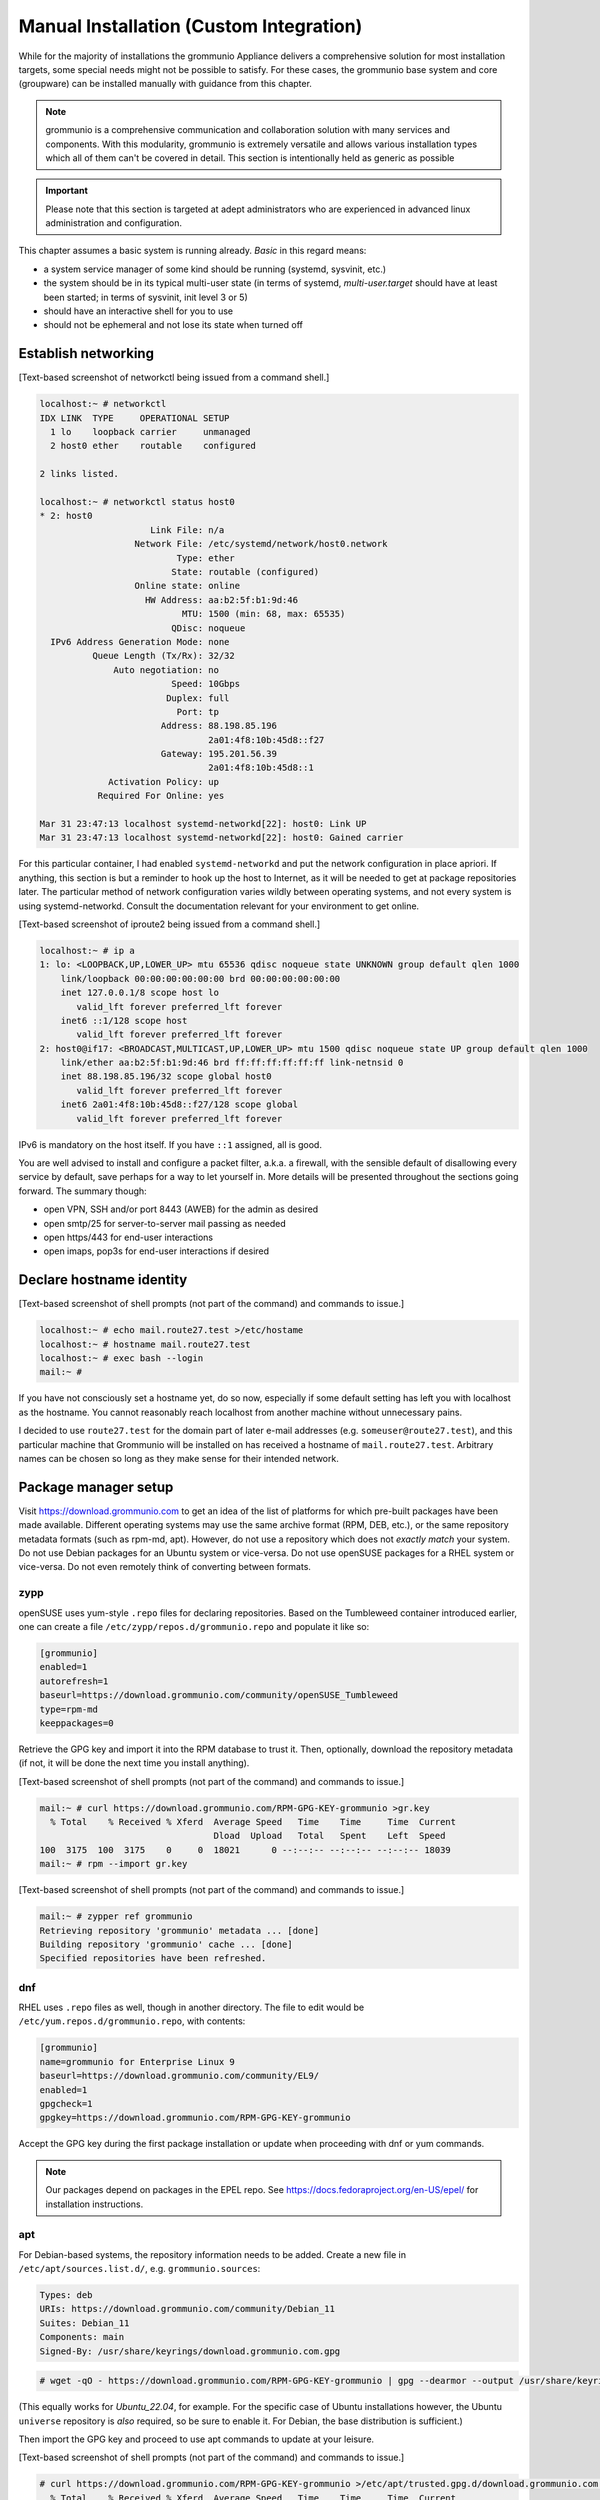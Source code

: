 ..
        SPDX-License-Identifier: CC-BY-SA-4.0 or-later
        SPDX-FileCopyrightText: 2022 grommunio GmbH

Manual Installation (Custom Integration)
========================================

While for the majority of installations the grommunio Appliance delivers a
comprehensive solution for most installation targets, some special needs might
not be possible to satisfy. For these cases, the grommunio base system and core
(groupware) can be installed manually with guidance from this chapter.

.. note::
   grommunio is a comprehensive communication and collaboration solution with many services and components. With this modularity, grommunio is extremely versatile and allows various installation types which all of them can't be covered in detail. This section is intentionally held as generic as possible
   
.. important::
   Please note that this section is targeted at adept administrators who are experienced in advanced linux administration and configuration.

This chapter assumes a basic system is running already. *Basic* in this regard
means:

* a system service manager of some kind should be running (systemd, sysvinit,
  etc.)
* the system should be in its typical multi-user state (in terms of systemd,
  *multi-user.target* should have at least been started; in terms of sysvinit,
  init level 3 or 5)
* should have an interactive shell for you to use
* should not be ephemeral and not lose its state when turned off


Establish networking
--------------------

[Text-based screenshot of networkctl being issued from a command shell.]

.. code-block:: text

	localhost:~ # networkctl
	IDX LINK  TYPE     OPERATIONAL SETUP
	  1 lo    loopback carrier     unmanaged
	  2 host0 ether    routable    configured

	2 links listed.

	localhost:~ # networkctl status host0
	* 2: host0
			     Link File: n/a
			  Network File: /etc/systemd/network/host0.network
				  Type: ether
				 State: routable (configured)
			  Online state: online
			    HW Address: aa:b2:5f:b1:9d:46
				   MTU: 1500 (min: 68, max: 65535)
				 QDisc: noqueue
	  IPv6 Address Generation Mode: none
		  Queue Length (Tx/Rx): 32/32
		      Auto negotiation: no
				 Speed: 10Gbps
				Duplex: full
				  Port: tp
			       Address: 88.198.85.196
					2a01:4f8:10b:45d8::f27
			       Gateway: 195.201.56.39
					2a01:4f8:10b:45d8::1
		     Activation Policy: up
		   Required For Online: yes

	Mar 31 23:47:13 localhost systemd-networkd[22]: host0: Link UP
	Mar 31 23:47:13 localhost systemd-networkd[22]: host0: Gained carrier

For this particular container, I had enabled ``systemd-networkd`` and put the
network configuration in place apriori. If anything, this section is but a
reminder to hook up the host to Internet, as it will be needed to get at
package repositories later. The particular method of network configuration
varies wildly between operating systems, and not every system is using
systemd-networkd. Consult the documentation relevant for your environment to
get online.

[Text-based screenshot of iproute2 being issued from a command shell.]

.. code-block:: text

	localhost:~ # ip a
	1: lo: <LOOPBACK,UP,LOWER_UP> mtu 65536 qdisc noqueue state UNKNOWN group default qlen 1000
	    link/loopback 00:00:00:00:00:00 brd 00:00:00:00:00:00
	    inet 127.0.0.1/8 scope host lo
	       valid_lft forever preferred_lft forever
	    inet6 ::1/128 scope host
	       valid_lft forever preferred_lft forever
	2: host0@if17: <BROADCAST,MULTICAST,UP,LOWER_UP> mtu 1500 qdisc noqueue state UP group default qlen 1000
	    link/ether aa:b2:5f:b1:9d:46 brd ff:ff:ff:ff:ff:ff link-netnsid 0
	    inet 88.198.85.196/32 scope global host0
	       valid_lft forever preferred_lft forever
	    inet6 2a01:4f8:10b:45d8::f27/128 scope global
	       valid_lft forever preferred_lft forever

IPv6 is mandatory on the host itself. If you have ``::1`` assigned, all is
good.

You are well advised to install and configure a packet filter, a.k.a. a
firewall, with the sensible default of disallowing every service by default,
save perhaps for a way to let yourself in. More details will be presented
throughout the sections going forward. The summary though:

* open VPN, SSH and/or port 8443 (AWEB) for the admin as desired
* open smtp/25 for server-to-server mail passing as needed
* open https/443 for end-user interactions
* open imaps, pop3s for end-user interactions if desired


Declare hostname identity
-------------------------

[Text-based screenshot of shell prompts (not part of the command)
and commands to issue.]

.. code-block:: text

	localhost:~ # echo mail.route27.test >/etc/hostame
	localhost:~ # hostname mail.route27.test
	localhost:~ # exec bash --login
	mail:~ #

If you have not consciously set a hostname yet, do so now, especially if some
default setting has left you with localhost as the hostname. You cannot
reasonably reach localhost from another machine without unnecessary pains.

I decided to use ``route27.test`` for the domain part of later e-mail addresses
(e.g. ``someuser@route27.test``), and this particular machine that Grommunio
will be installed on has received a hostname of ``mail.route27.test``.
Arbitrary names can be chosen so long as they make sense for their intended
network.


Package manager setup
---------------------

Visit `<https://download.grommunio.com>`_ to get an idea of the list of platforms for
which pre-built packages have been made available. Different
operating systems may use the same archive format (RPM, DEB, etc.), or
the same repository metadata formats (such as rpm-md, apt). However,
do not use a repository which does
not *exactly match* your system. Do not use Debian packages for an Ubuntu system
or vice-versa. Do not use openSUSE packages for a RHEL system or vice-versa.
Do not even remotely think of converting between formats.

zypp
~~~~

openSUSE uses yum-style ``.repo`` files for declaring repositories. Based on
the Tumbleweed container introduced earlier, one can create a file
``/etc/zypp/repos.d/grommunio.repo`` and populate it like so:

.. code-block:: ini

	[grommunio]
	enabled=1
	autorefresh=1
	baseurl=https://download.grommunio.com/community/openSUSE_Tumbleweed
	type=rpm-md
	keeppackages=0

Retrieve the GPG key and import it into the RPM database to trust it. Then,
optionally, download the repository metadata (if not, it will be done the next
time you install anything).

[Text-based screenshot of shell prompts (not part of the command)
and commands to issue.]

.. code-block:: text

	mail:~ # curl https://download.grommunio.com/RPM-GPG-KEY-grommunio >gr.key
	  % Total    % Received % Xferd  Average Speed   Time    Time     Time  Current
	                                 Dload  Upload   Total   Spent    Left  Speed
	100  3175  100  3175    0     0  18021      0 --:--:-- --:--:-- --:--:-- 18039
	mail:~ # rpm --import gr.key

[Text-based screenshot of shell prompts (not part of the command)
and commands to issue.]

.. code-block:: text

	mail:~ # zypper ref grommunio
	Retrieving repository 'grommunio' metadata ... [done]
	Building repository 'grommunio' cache ... [done]
	Specified repositories have been refreshed.


dnf
~~~

RHEL uses ``.repo`` files as well, though in another directory. The file to edit
would be ``/etc/yum.repos.d/grommunio.repo``, with contents:

.. code-block:: ini

	[grommunio]
	name=grommunio for Enterprise Linux 9
	baseurl=https://download.grommunio.com/community/EL9/
	enabled=1
	gpgcheck=1
	gpgkey=https://download.grommunio.com/RPM-GPG-KEY-grommunio

Accept the GPG key during the first package installation or update when
proceeding with dnf or yum commands.

.. note::
        Our packages depend on packages in the EPEL repo. See https://docs.fedoraproject.org/en-US/epel/
        for installation instructions.
        
apt
~~~

For Debian-based systems, the repository information needs to be added.
Create a new file in ``/etc/apt/sources.list.d/``, e.g. ``grommunio.sources``:

.. code-block:: debcontrol

	Types: deb
	URIs: https://download.grommunio.com/community/Debian_11
	Suites: Debian_11
	Components: main
	Signed-By: /usr/share/keyrings/download.grommunio.com.gpg

.. code-block:: text

	# wget -qO - https://download.grommunio.com/RPM-GPG-KEY-grommunio | gpg --dearmor --output /usr/share/keyrings/download.grommunio.com.gpg

(This equally works for `Ubuntu_22.04`, for example. For the specific case of
Ubuntu installations however, the Ubuntu ``universe`` repository is *also*
required, so be sure to enable it. For Debian, the base distribution is
sufficient.)

Then import the GPG key and proceed to use apt commands to update at your
leisure.

[Text-based screenshot of shell prompts (not part of the command)
and commands to issue.]

.. code-block:: text

	# curl https://download.grommunio.com/RPM-GPG-KEY-grommunio >/etc/apt/trusted.gpg.d/download.grommunio.com.asc
	  % Total    % Received % Xferd  Average Speed   Time    Time     Time  Current
					 Dload  Upload   Total   Spent    Left  Speed
	100  3175  100  3175    0     0  50396      0 --:--:-- --:--:-- --:--:-- 50396

.. note::
	The ``apt-key`` command is deprecated and should no longer be used. For
	more information, see the `apt-key(8)`_ manpage.

.. _apt-key(8): https://manpages.debian.org/apt-key


[Text-based screenshot of shell prompts (not part of the command)
and commands to issue.]

.. code-block:: text

	# apt-get update
	Hit:1 http://gb.archive.ubuntu.com/ubuntu jammy InRelease
	Hit:2 http://gb.archive.ubuntu.com/ubuntu jammy-updates InRelease
	Hit:3 http://gb.archive.ubuntu.com/ubuntu jammy-backports InRelease
	Get:4 https://download.grommunio.com/community/Ubuntu_22.04 Ubuntu_22.04 InRelease [4,692 B]
	Hit:5 http://security.ubuntu.com/ubuntu jammy-security InRelease
	Get:6 https://download.grommunio.com/community/Ubuntu_22.04 Ubuntu_22.04/main amd64 Packages [7,072 B]
	Get:7 https://download.grommunio.com/community/Ubuntu_22.04 Ubuntu_22.04/main i386 Packages [4,637 B]
	Fetched 16.4 kB in 1s (23.8 kB/s)
	Reading package lists... Done


TLS certificates
----------------

For obtaining a certificate, refer to external documentation.

* Self-signed certificate: https://stackoverflow.com/a/10176685
* Using Let's Encrypt: https://certbot.eff.org/instructions

The certificate's key strictly needs to be passwordless, as most services have
no way to interactively ask for a password (they are launched in the background
anyway).

A certificate with a *subjectAltName* (SAN) field, or even a wildcard
certificate may be desirable for the domain, if you plan on using multiple
subdomains, e.g. ``meet.route27.test`` for *grommunio-meet*.

Autodiscover clients, as part of their setup attempts, try to resolve and use
``autodiscover.route27.test``. Having a SAN for this subdomain is however not
strictly necessary; we can report that Autodiscover also works without this
domain. See `MS-OXDISCO §3.1.5
<https://docs.microsoft.com/en-us/openspecs/exchange_server_protocols/ms-oxdisco/d56ae3c6-bf29-4712-b274-2e4cc5fdaa64>`_
about all the ways.

Advance list about which entities will prospectively need access to the
certificate(s):

* gromox

* nginx

* postfix (optional)

Some of the processes may read TLS certificates and their keyfiles *after*
switching to an unprivileged user identity. As a result, these files may need
to be enhanced with a filesystem ACL or, failing that, duplicate copies be made
with suitable ownership.


nginx
-----

nginx is used as a frontend to handle all HTTP requests, and to forward them to
further individual services. For example, RPC/HTTP requests will be delegated
to Gromox for further processing, Administration API (AAPI for short) requests
will be delegated to an uwsgi instance for further processing, and requests 
to the chat API.

An alternative HTTP server may be used if you feel comfortable in configuring
*all* of it, however this guide will only focus on nginx. Now then, source the
nginx package from your operating system, and have the service started both on
next boot and immediately.

[Text-based screenshot of shell prompts (not part of the command)
and commands to issue.]

.. code-block:: text

	mail:~ # zypper in nginx nginx-module-vts
	Loading repository data...
	Reading installed packages...
	Resolving package dependencies...

	The following 26 NEW packages are going to be installed:
	  fontconfig libX11-6 libX11-data libXau6 libXpm4 libaom3 libavif13 libdav1d5
	  libdb-4_8 libexslt0 libfontconfig1 libfreetype6 libgd3 libgdbm6
	  ilbgdbm_compat4 libjbig2 libjpeg8 libpng16-16 librav1e0 libtiff5 libwebp7
	  libxcb1 libxslt1 nginx nginx-module-vts perl

	26 new packages to install.
	Overall download size: 15.2 MiB. Already cached: 0 B. After the operation,
	additional 68.4 MiB will be used.
	Continue? [y/n/v/...? shows all options] (y):

[Text-based screenshot of shell prompts (not part of the command)
and commands to issue.]

.. code-block:: text

	(22/26) Installing: libXpm4-3.5.13-1.8.x86_64 ... [done]
	(23/26) Installing: libfontconfig1-2.13.1-2.12.x86_64 ... [done]
	(24/26) Installing: libgd3-2.3.3-2.2.x86_64 ... [done]
	(25/26) Installing: nginx-1.21.5-1.1.x86_64 ... [done]
	Additional rpmoutput:
	/usr/bin/systemd-sysusers --replace=/usr/lib/sysusers.d/nginx.conf -
	Creating group nginx with gid 477.
	Creating user nginx (User for nginx) with uid 477 and gid 477.
	(26/26) Installing: nginx-module-vts-0.1.116-1.1.x86_64 ... [done]
	mail:~ # systemctl enable --now nginx
	Created symlink /etc/systemd/system/multi-user.target.wants/nginx.service → /usr/lib/systemd/system/nginx.service

In this screenshot, we also requested the installation of the nginx VTS module,
which AAPI can *optionally* for reporting traffic statistics. VTS is
**not** available for all platforms, in which case you have to omit and make do
without it.

Being the main entrypoint for everything, the nginx HTTPS network service will
need to be configured in the packet filter to be accessible (publicly). In
other words, open port 443.

By *default*, debian-based distributions ship default web server configs which
are in conflict with grommunio. It is recommended, to remove the default web
service entry, mostly located at ``/etc/nginx/sites-available/default```. By
simply removing this file, the webserver default website is disabled.

It is recommended to just alter configuration snippets under ``/etc/`` including
admin-api configuration, since ``/usr/share``  ships the default configurations.
There should be no requirement to adapt this default set of configuration files,
if there are special cases, the base configuration can be adapted with multiple
inclusion points throughout the configuration tree, enabling customized setups.


nginx support package
---------------------

We have a package that contains the first set of premade configuration
fragments for nginx. Do install the ``grommunio-common`` package.

.. code-block:: sh

	zypper in grommunio-common

The nginx default configuration as shipped by Linux distributions (file
``/etc/nginx/nginx.conf``) contains a line ``include conf.d/*``. The support
package places a file to ``/etc/nginx/conf.d/grommunio.conf``, such that the
nginx-related grommunio configuration gets automatically loaded on the next
nginx (re-)start.

The actual fragment files for nginx are located under
``/usr/share/grommunio-common`` for packaging policy reasons; they are not
meant to be modified. They do however has further ``include`` directives
pointing back to ``/etc`` to facilitate overriding specific aspects.

``/usr/share/grommunio-common/nginx/locations.d/autodiscover.conf`` for example
contains the fragment that tells nginx to recognize the ``/Autodiscover`` space
and forward such requests to gromox-http on port 10443 (see later section).


TLS for nginx
-------------

Create ``/etc/grommunio-common/nginx/ssl_certificate.conf`` and populate with
the certificate directives, exchanging paths as appropriate:

.. code-block:: nginx

	ssl_certificate zzz.pem;
	ssl_certificate_key zzz.key;

(The exact chain of includes is ``/etc/nginx/nginx.conf`` >
``/etc/nginx/conf.d/grommunio.conf`` >
``/usr/share/grommunio-common/nginx.conf`` >
``/etc/grommunio-common/nginx/ssl_certificate.conf``.)

The port 80 and 443 listen declarations are provided by
``/usr/share/grommunio-common/nginx.conf``.

nginx's configuration can be tested and shown, respectively:

.. code-block:: sh

	nginx -t
	nginx -T


MariaDB
-------

MariaDB/MySQL is used to store the user database amongst a few auxiliary
configuration parameters. If you plan on erecting a multi-host Gromox cluster,
this database is the one that is meant to be globally available to all nodes
that will eventually be running Gromox services.

A preexisting MariaDB server may be used. All the standard tools and
procedures that the world community has developed around SQL are applicable, in
terms of e.g. configuration, backup/restore, and replication.

Assuming though that you are going for a new SQL server instance, source the
MariaDB packages from your operating system, and have the service started
both on next boot and immediately.

[Text-based screenshot of shell prompts (not part of the command)
and commands to issue.]

.. code-block:: text

	mail:~ # zypper in mariadb mariadb-client
	Loading repository data...
	Reading installed packages...
	Resolving package dependencies...

	The following 15 NEW packages are going to be installed:
	  libJudy1 libaio1 libedit0 libltdl7 liblzo2-2 libmariadb3 libodbc2
	  libpython3_8-1_0 libwrap0 mariadb mariadb-client mariadb-errormessages
	  python38-base python38-mysqlclient

	15 new packages to install.
	Overall download size: 33.3 MiB. Already cached: 0 B. After the operation,
	additional 160.7 MiB will be used.
	Continue? [y/n/v/...? shows all options] (y):

.. code-block:: text

	(13/15) Installing: python38-base-3.8.12-3.2.x86_64 ... [done]
	(14/15) Installing: pytnon38-mysqlclient-2.0.3-2.2.x86_64 ... [done]
	(15/15) Installing: mariadb-10.6.5-4.1.x86_64 ... [done]
	mail:~ # systemctl enable --now mariadb
	Created symlinks /etc/systemd/system/mysql.service → /usr/lib/systemd/system/mariadb.service.
	Created symlink /etc/systemd/system/multi-user.target.wants/mariadb.service → /usr/lib/systemd/system/mariadb.service

After the installation, do create a blank database and user identity for
accessing it.

[Terminal screenshot of an interactive mysql session.]

.. code-block:: text

	mail:~ # mariadb
	Welcome to the MariaDB monitor.  Commands end with ; or \g.
	Your MariaDB connection id is 4
	Server version: 10.6.5-MariDB MariaDB package

	Copyright (c) 2000, 2018, Oracle, MariaDB Corporation Ab and others.

	Type 'help;' or '\h' for help. Type '\c' to clear the current input statement.

	MariaDB [(none)]> CREATE DATABASE `grommunio`;
	Query OK, 1 row affected (0.001 sec)

	MariaDB [(none)]> GRANT ALL ON `grommunio`.* TO 'grommunio'@'localhost' IDENTIFIED BY 'freddledgruntbuggly';
	Query OK, 0 rows affected (0.004 sec)

	MariaDB [(none)]>

.. code-block:: sql

	CREATE DATABASE `grommunio`;
	GRANT ALL ON `grommunio`.* TO 'grommunio'@'localhost' IDENTIFIED BY 'freddledgruntbuggly';

The MariaDB network service is not meant to be open to the public Internet.
Within your private network, it may need to be opened if (and only if) you plan
on using it in a multi-host Grommunio setup, or when your plans about database
replication demand it.

In certain versions, such as MySQL 8 (on e.g. Ubuntu 20.04), the GRANT
statement no longer implicitly creates users and one must use `CREATE USER
<https://dev.mysql.com/doc/refman/8.0/en/create-user.html>`_ instead.
Furthermore, authentication with MariaDB/older MySQL clients may fail due to
what appears to be a hashing method change; the remedy is an extra parameter
for CREATE USER or `ALTER USER
<https://stackoverflow.com/questions/49194719/>`_.


Gromox in general
-----------------

Gromox is the central groupware server component of grommunio. It provides
the services for Outlook RPC, IMAP/POP3, an LDA for ingestion, and a PHP
module for Z-MAPI.

The package is available by way of the Grommunio repositories. This guide is
subsequently based on such a pre-built Gromox. Experts wishing to build from
source and who have general knowledge on how to do so are referred to the
`Gromox installation documentation
<https://github.com/grommunio/gromox/blob/master/doc/install.rst>`_ on specific aspects of
the build procedure.

[Text-based screenshot of shell prompts (not part of the command)
and commands to issue.]

.. code-block:: text

	mail:~ # zypper in gromox
	Loading repository data...
	Reading installed packages...
	Resolving package dependencies...

	The following 26 NEW packages are going to be installed:
	  gromox libHX32 libbfio1 libcdata1 libcerror1 libcfile1 libclocale1 libcnotify1
	  libcpath1 libcsplit1 libcthreads1 libfcache1 libfdata1 libfmapi1 libgumbo1
	  ilbjsoncpp25 libpff1 libuna1 php8 php8-cli php8-mysql php8-pdo php8-soap
	  system-user-gromox system-user-wwwrun timezone

	26 new packages to install
	Overall download size: 5.8 MiB. Already cached: 0 B. After the operation,
	additional 19.3 MiB will be used.
	Continue? [y/n/v/...? shows all options] (y):

Gromox runs a number of processes and network services. None of them are meant
to be open to the public Internet, because nginx is already that important
point of ingress. The Gromox exmdb service (port 5000/tcp by default) needs to
be reachable from other Gromox nodes in a multi-host grommunio setup for
reasons of internal forwarding to a mailbox's home server.

Daemon executables are located in ``/usr/libexec/gromox``, they have short
names like ``http``, ``zcore``, etc. The manpage carries the same name, so you
would use ``man http`` to call up the corresponding manpage. The configuration
files read by default follow the same scheme, e.g. ``/etc/gromox/http.cfg``.
Process information utilities such as ps(1) may show the full path of the
executable or just ``http``, depending on how these diagnostic utilities are
used. The systemd unit name, though, is ``gromox-http.service``.

All log output goes to stderr. When run from systemd, this is automatically
redirected to the journal.


Gromox user database
--------------------

The connection parameters for MariaDB need to be conveyed to Gromox with the
file ``/etc/gromox/mysql_adaptor.cfg``, whose contents could look like this::

	mysql_username=grommunio
	mysql_password=freddledgruntbuggly
	mysql_dbname=grommunio
	schema_upgrade=host:mail.route27.test

The data stored in MariaDB is shared among all mailbox nodes in a clustered
setup. Table schema (DDL) changes are necessary at times, but at most one node
in such a cluster should perform these changes to avoid running the risk of
corruption. The hostname after ``host:`` specifies which machine will be
considered authoritative, if any. The ``schema_upgrade=host:...`` line should
be consistent across all mailbox nodes. It is possible to completely omit
``schema_upgrade``, at which point no updates will be done automatically.

With Gromox instrumented on the SQL parameters, proceed now with performing the
initial creation of the database tables by issuing the gromox-dbop command:

[Text-based screenshot of shell prompts (not part of the command)
and commands to issue.]

.. code-block:: text

	mail:~ # gromox-dbop -C
	Creating admin_roles
	Creating associations
	Creating configs
	Creating domains
	Creating forwards
	Creating groups
	Creating hierarchy
	Creating members
	Creating mlists
	Creating options
	Creating orgs
	Creating specifieds
	Creating users
	Creating aliases
	Creating user_properties
	Creating admin_role_permission_relation
	Creating admin_user_role_relation
	Creating classes
	Creating fetchmail
	Creating secondary_store_hints
	Creating user_devices
	Creating user_device_history
	Creating task_queue
	mail:~ #

If automatic schema upgrades are disabled, manual updates can be performed
later with:

.. code-block:: sh

	gromox-dbop -U


gromox-event/timer
------------------

* event: A notification daemon for an interprocess channel between
  gromox-imap/gromox-midb. No configuration needed.
* timer: An at(1)/atd(8)-like daemon for delayed delivery. No configuration
  needed.

.. code-block:: sh

	systemctl enable --now gromox-event gromox-timer


gromox-http
-----------

Because nginx was set up earlier as a frontend to listen on ports 80 and 443,
gromox-http needs to be moved "out of the way" (its built-in defaults are also
80/443). In addition, the daemon needs to be told the paths to the TLS
certificates. A manual page is provided with all the configuration directives
and can be called up with ``man 8gx http``. For now, these directives for
``/etc/gromox/http.cfg`` should suffice:

.. code-block:: ini

	listen_port=10080
	listen_ssl_port=10443
	http_support_ssl=yes
	http_certificate_path=zzz.pem
	http_private_key_path=zzz.key

Run the service.

.. code-block:: sh

	systemctl enable --now gromox-http

Perform a connection test. The expected result of requesting the ``/`` URI will
be a 404 status code. (It could serve a static HTML file, but the default
config has no such file, and ``/`` is not mapped anywhere. Maybe we should
change that…)

.. code-block:: sh

	curl -kv https://localhost:10443/

Expected output:

.. code-block:: text

	> GET / HTTP/1.1
	> Host: localhost:10443
	…
	< HTTP/1.1 404 Not Found
	…

Gromox's default config does however has a mapping for ``/web`` (to
``/usr/share/grommunio-web``). If you happen have the ``grommunio-web`` package
already installed, requests to this subdirectory can be responded to. You can
test the following URLs (port 10443 for gromox-http directly, 443 for nginx,
respectively) with curl from the server command-line, and it should serve a
static file:

.. code-block:: sh

	curl -kv https://localhost:10443/web/robots.txt
	curl -kv https://localhost:443/web/robots.txt
	# firefox https://mail.route27.test/web/robots.txt

Using a browser from a separate desktop machine is also possible provided port
10443 was made accessible. (Normally, 10443 need not be exposed to any other
hosts.) The result for localhost:10443 and localhost:443 should be the same.
Expected output:

.. code-block:: text

	< HTTP/1.1 200 OK
	< Date: Tue, 29 Mar 2022 23:08:33 GMT
	< Content-Type: text/plain
	< Content-Length: 26
	< Accept-Ranges: bytes
	< Last-Modified: Tue, 29 Mar 2022 07:09:12 GMT
	< ETag: "19165e1100000000-1a000000-98b0426200000000"
	<
	User-agent: *
	Disallow: /


gromox-midb & zcore
-------------------

The IMAP Message Index Database, and the bridge process for PHP-MAPI. No
further configuration needed.

.. code-block:: sh

	systemctl enable --now gromox-midb gromox-zcore


gromox-imap & pop3
------------------

Similar to ``http.cfg``, convey to the IMAP/POP3 daemons the TLS certificate
paths. Skip this section if you do not intend to run these protocols.

IMAP/POP3 can run in unencrypted mode, but only for developers. Hence,
imap_force_starttls is set here. In ``/etc/gromox/imap.cfg``, declare:

.. code-block:: ini

	listen_ssl_port=993
	imap_support_starttls=true
	imap_certificate_path=zzz.pem
	imap_private_key_path=zzz.key
	imap_force_starttls=true

In ``/etc/gromox/pop3.cfg``:

.. code-block:: ini

	listen_ssl_port=995
	pop3_support_stls=true
	pop3_certificate_path=zzz.pem
	pop3_private_key_path=zzz.key
	pop3_force_stls=true

Enable/start zero or more of the services you wish to utilize. Adjust
your packet filter configuration for these new ports as needed.

.. code-block:: sh

	systemctl enable --now gromox-imap gromox-pop3

Trivial testing can be performed with a utility like *telnet*, *socat*; but
*curl* is quite sophisticated in its own right and can issue IMAP/POP3 protocol
commands.

.. code-block:: sh

	curl -kv imaps://localhost/
	curl -kv pop3s://localhost/

Expected output for IMAP:

.. code-block:: text

	*   Trying ::1:993...
	…
	< * OK mail.route27.test service ready
	> A001 CAPABILITY
	< * CAPABILITY IMAP4rev1 XLIST SPECIAL-USE UNSELECT UIDPLUS IDLE AUTH=LOGIN STARTTLS
	< A001 OK CAPABILITY completed
	…

Expected output for POP3:

.. code-block:: text

	*   Trying ::1:995...
	* TCP_NODELAY set
	* Connected to localhost (::1) port 995 (#0)
	…
	< +OK mail.route27.test pop service ready
	> CAPA
	< +OK capability list follows
	< STLS
	< TOP
	< USER
	< PIPELINING
	< UIDL
	< TOP
	< .
	> LIST
	< -ERR login first


PHP-FPM
-------

The installation of the ``gromox`` package should have already pulled in
php-fpm as a dependency.

For completeness, verify that PHP knows about the MAPI module.

.. code-block:: sh

	echo -en '<?php phpinfo(); ?>' | php | grep mapi

Verify that the gromox pool file was placed.

.. code-block:: sh

	ls -al /etc/php8/fpm/php-fpm.d/gromox.conf

Then enable/start php-fpm:

.. code-block:: sh

	systemctl enable --now php-fpm

For completeness, verify that the socket in the pool file was created:

.. code-block:: sh

	ls -al /run/gromox/php-fpm.sock

Try to elicit a response from the Autodiscover code, via gromox-http (10443)
and/or nginx (443).
(``/usr/share/grommunio-common/nginx/locations.d/autodiscover.conf`` defines
the handler for the ``/Autodiscover`` URI path, to pass all requests to
gromox-http on port 10443. gromox-http forwards this to php-fpm. This way,
Autodiscover also works in test setups without a frontend like nginx.)

.. code-block:: sh

	curl -kv https://localhost:10443/Autodiscover/Autodiscover.xml
	curl -kv https://localhost:443/Autodiscover/Autodiscover.xml
	# firefox https://mail.route27.test/Autodiscover/Autodiscover.xml

Expected result of this operation:

.. code-block:: text

	> GET /Autodiscover/Autodiscover.xml HTTP/1.1
	> Host: localhost:10443
	…
	< HTTP/1.1 200 Success
	< Date: Tue, 29 Mar 2022 23:54:16 GMT
	< Transfer-Encoding: chunked
	< Content-type: text/html; charset=UTF-8
	<
	E-2000: invalid request method, must be POST!


Administration API (AAPI)
-------------------------

Install the ``grommunio-admin-api`` package. This package contains a
command-line interface, and an application server implemented using uwsgi.

.. code-block:: sh

	zypper in grommunio-admin-api

Edit ``/etc/grommunio-admin-api/conf.d/database.yaml`` to make AAPI aware of
the MariaDB configuration:

.. code-block:: yaml

	DB:
	  host: 'localhost'
	  user: 'grommunio'
	  pass: 'freddledgruntbuggly'
	  database: 'grommunio'

Set the password for the AAPI admin. This shell command can also be used later
to recover from a lost password situation.

.. code-block:: sh

	grommunio-admin passwd

grommunio Admin Web supports the exposure of the available features to be seen in
the upper left corner. Since grommunio can be installed in a distributed way, this
setting can be configured in ``/etc/grommunio-admin-common/config.json``.

.. code-block:: json

        {
                "mailWebAddress": "https://mail.example.com/web",
                "chatWebAddress": "https://mail.example.com/chat",
                "videoWebAddress": "https://mail.example.com/meet",
                "fileWebAddress": "https://mail.example.com/files",
                "archiveWebAddress": "https://mail.example.com/archive"
        }

This configuration file needs to be made available to nginx, ideally in the pluggable
location of ``/etc/grommunio-admin-common/nginx.d/web-config.conf``.

.. code-block:: nginx

        location /config.json {
          alias /etc/grommunio-admin-common/config.json;
        }

The main user of the uwsgi server is the Administrator Web interface (AWEB), so
do enable/start the service now.

.. code-block:: sh

	systemctl enable --now grommunio-admin-api


Permissions
~~~~~~~~~~~

AAPI can and will write to certain system configuration files, such as
``/etc/gromox``. The AAPI uwsgi application server itself runs unprivileged too
and needs write permission there. The recommendation is ``root:gromox`` with
mode 0775 on ``/etc/gromox``. Individual files within that directory should be
0660 since they contain credentials sometimes.


nginx support package for AAPI/AWEB
-----------------------------------

The installation of ``grommunio-admin-api`` or ``grommunio-admin-web`` also
pulls in ``grommunio-admin-common``, which places a number of nginx fragments
into the filesystem similar to the earlier ``grommunio-common``.

The package adds nginx configuration fragments to make it listen on port 8080
unencrypted. You can edit ``/etc/nginx/conf.d/grommunio-admin.conf`` and
disable the inclusion of ``/usr/share/grommunio-admin-common/nginx.conf``
and/or enable encrypted access by uncommenting
``/usr/share/grommunio-admin-common/nginx-ssl.conf``. The latter will make
nginx listen on port 8443.

Create ``/etc/grommunio-admin-common/nginx-ssl.conf`` as a file, or as a
symlink to ``/etc/grommunio-common/nginx/ssl_certificate.conf`` to the existing
TLS directives.

.. code-block:: sh

	ln -s /etc/grommunio-common/nginx/ssl_certificate.conf /etc/grommunio-admin-common/nginx-ssl.conf

Reload/restart nginx as needed. Adjust your packet filter configuration for the
new ports as needed.

The fragment files installed a route for the ``/api/v1`` URI space to be
forwarded to the uwsgi process. It is now possible to make requests to the AAPI
endpoints, and we can test for that with curl or even firefox.

.. code-block:: sh

	curl -kv https://localhost:8443/api/v1/login
	# firefox https://mail.route27.test:8443/api/v1/login

The expected result is a JSON response.

.. code-block:: text

	…
	< HTTP/1.1 405 METHOD NOT ALLOWED
	…
	{"message":"Method 'GET' not allowed on this endpoint"}

An authenticated request can also be made:

.. code-block:: sh

	curl -kv https://localhost:8443/api/v1/login -d 'user=admin&pass=freddledgruntbuggly'

Expected output:

.. code-block:: json

	{"grommunioAuthJwt":"eyJ0…"}


Administration Web Interface (AWEB)
-----------------------------------

AWEB is a package containing a HTML/JavaScript frontend and which will make use
of AAPI's endpoints via REST.

.. code-block:: sh

	zypper in grommunio-admin-web

Since this package contains just static files, the login page is now ready.
Visit ``https://mail.route27.test:8443/`` and log in with the credentials you
have previously assigned (username: ``admin``, password: as you did).

The details on how to use AWEB (sometimes also referred to as AUI) are provided
on the `Grommunio documentation website
<https://docs.grommunio.com/admin/administration.html#grommunio-admin-ui-aui>`_.


Known issues
~~~~~~~~~~~~

The systemd service list in the dashboard (subsection “Performance”, box
container in the left third) has action buttons to trigger systemctl
``enable/disable/start/stop/restart``. Despite the placement of the file
``/usr/share/polkit-1/rules.d/pkit-10-gromox.rules``, AAPI is unable to issue
systemctl commands, and a red error box with text ``Interactive authentication
required`` will appear.


Create domain & user
~~~~~~~~~~~~~~~~~~~~

Create the ``route27.test`` domain, and a user using AWEB. Afterwards, one can
test the login/use in various ways. For example, to run the Autodiscover
procedure from the command-line:

.. code-block:: sh

	PASS=abcdef /usr/libexec/gromox/autodiscover -e boop@route27.test

Expected output:

.. code-block:: xml

	<?xml version="1.0" encoding="utf-8"?>
	<Autodiscover xmlns="http://schemas.microsoft.com/exchange/autodiscover/responseschema/2006">
	<Response xmlns=…

At your leisure, connect with Outlook.

To be able to log into IMAP/POP3, the user must have this feature explicitly
enabled. This can be changed using AWEB by going to the *Domains* >
*route27.test* > *Users* tab on the left-hand side navigation pane. Once
enabled,

.. code-block:: sh

	curl -kv imaps://localhost/ -u boop@route27.test:abcdef

Expected output:

.. code-block:: text

	…
	> A001 CAPABILITY
	< * CAPABILITY IMAP4rev1 XLIST SPECIAL-USE UNSELECT UIDPLUS IDLE AUTH=LOGIN STARTTLS
	< A001 OK CAPABILITY completed
	> A002 AUTHENTICATE LOGIN
	< + VXNlciBOYW1lAA==
	> Ym9ua0Byb3V0ZTM4LnRlc3Q=
	< + UGFzc3dvcmQA
	> YWJjZGVm
	< A002 OK logged in
	> A003 LIST "" *
	< * LIST (\HasNoChildren) "/" {5}
	* LIST (\HasNoChildren) "/" {5}
	< INBOX
	…


grommunio-web
-------------

Install ``grommunio-web``. Verify that you can load the login page and login:

.. code-block:: sh

	curl -kv https://localhost:443/web/
	# firefox https://mail.route27.test/web/


Loopback mail
-------------

The *gromox-delivery-queue* and *gromox-delivery* services comprise the Local
Delivery Agent. This LDA supports a bit of SMTP to facilitate it being used in
a filter-free loopback scenario. That is, one can send mail from route27.test
to route27.test (only), with no SMTP to the outside.

(A mail composed and submitted with grommunio-web will ultimately be emitted by
the *gromox-zcore* process, which sends it to *localhost:25*. Alternatively, when
using Outlook, the *gromox-http* process emits the mail to *localhost:25*. And
on port 25, one can either run the LDA, or indeed a full MTA like Postfix.)

On some systems which exuberantly start services (hi Debian), you may need to
disable an existing MTA first before being able to perform this test.
(Alternatively, you can skip right the "Postfix" section below.)

.. code-block:: sh

	systemctl stop postfix
	systemctl enable --now gromox-delivery gromox-delivery-queue


Postfix
-------

Because *gromox-delivery-queue* listens on port 25 by default, it needs to be
moved out the way when putting a full MTA in its place. Edit
``/etc/gromox/smtp.cfg`` and declare:

.. code-block:: ini

	listen_port = 24

Within the Postfix configuration, we will be making use of the *mysql* lookup
plugin, so do install that alongside Postfix itself:

.. code-block:: sh

	zypper in postfix postfix-mysql

Set up a few Postfix directives:

.. code-block:: sh

	postconf -e virtual_alias_maps=mysql:/etc/postfix/g-alias.cf
	postconf -e virtual_mailbox_domains=mysql:/etc/postfix/g-virt.cf
	postconf -e virtual_transport="smtp:[localhost]:24"

Filenames for these additional configuration fragments, ``g-alias.cf``,
``g-virt.cf``, can be freely chosen. Add the MariaDB connection parameters to
the alias resolution fragment that (here) goes into
``/etc/postfix/g-alias.cf``:

.. code-block:: ini

	user = grommunio
	password = freddledgruntbuggly
	hosts = localhost
	dbname = grommunio
	query = SELECT mainname FROM aliases WHERE aliasname='%s'

Furthermore, add the MariaDB parameters to the domain resolution fragment, here
in ``/etc/postfix/g-virt.cf``:

.. code-block:: ini

	user = grommunio
	password = freddledgruntbuggly
	hosts = localhost
	dbname = grommunio
	query = SELECT 1 FROM domains WHERE domain_status=0 AND domainname='%s'

Finally, enable/restart the services so they can take their new places:

.. code-block:: sh

	systemctl enable --now gromox-delivery gromox-delivery-queue postfix
	systemctl restart gromox-delivery-queue postfix


Other services
--------------

This chapter is only meant to cover the core component.
Optional components, such as Chat, Meet, Files, Office and/or Archive, will
be published in their own chapter at a later date.
